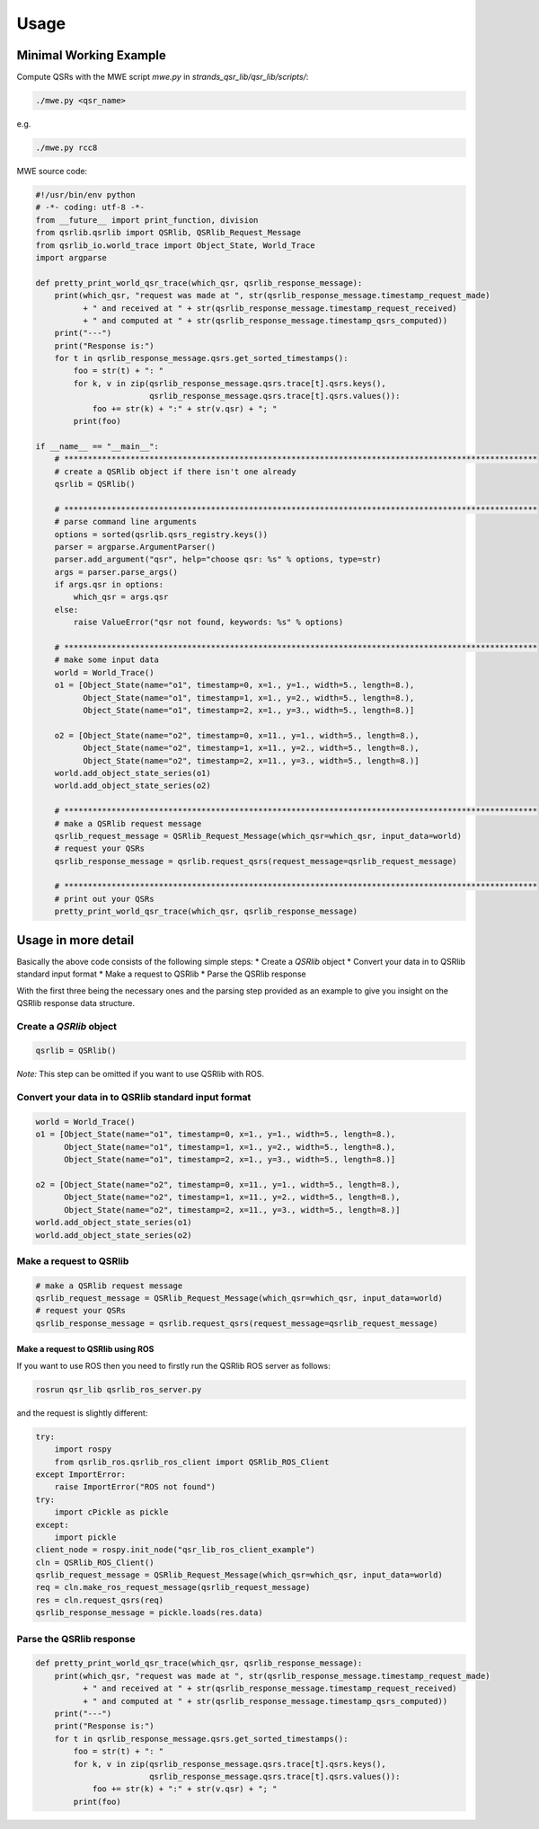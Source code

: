 Usage
=====

Minimal Working Example
~~~~~~~~~~~~~~~~~~~~~~~

Compute QSRs with the MWE script `mwe.py` in
`strands_qsr_lib/qsr_lib/scripts/`:

.. code:: bash

    ./mwe.py <qsr_name>

e.g.

.. code:: bash

    ./mwe.py rcc8

MWE source code:

.. code:: python

    #!/usr/bin/env python
    # -*- coding: utf-8 -*-
    from __future__ import print_function, division
    from qsrlib.qsrlib import QSRlib, QSRlib_Request_Message
    from qsrlib_io.world_trace import Object_State, World_Trace
    import argparse

    def pretty_print_world_qsr_trace(which_qsr, qsrlib_response_message):
        print(which_qsr, "request was made at ", str(qsrlib_response_message.timestamp_request_made)
              + " and received at " + str(qsrlib_response_message.timestamp_request_received)
              + " and computed at " + str(qsrlib_response_message.timestamp_qsrs_computed))
        print("---")
        print("Response is:")
        for t in qsrlib_response_message.qsrs.get_sorted_timestamps():
            foo = str(t) + ": "
            for k, v in zip(qsrlib_response_message.qsrs.trace[t].qsrs.keys(),
                            qsrlib_response_message.qsrs.trace[t].qsrs.values()):
                foo += str(k) + ":" + str(v.qsr) + "; "
            print(foo)

    if __name__ == "__main__":
        # ****************************************************************************************************
        # create a QSRlib object if there isn't one already
        qsrlib = QSRlib()

        # ****************************************************************************************************
        # parse command line arguments
        options = sorted(qsrlib.qsrs_registry.keys())
        parser = argparse.ArgumentParser()
        parser.add_argument("qsr", help="choose qsr: %s" % options, type=str)
        args = parser.parse_args()
        if args.qsr in options:
            which_qsr = args.qsr
        else:
            raise ValueError("qsr not found, keywords: %s" % options)

        # ****************************************************************************************************
        # make some input data
        world = World_Trace()
        o1 = [Object_State(name="o1", timestamp=0, x=1., y=1., width=5., length=8.),
              Object_State(name="o1", timestamp=1, x=1., y=2., width=5., length=8.),
              Object_State(name="o1", timestamp=2, x=1., y=3., width=5., length=8.)]

        o2 = [Object_State(name="o2", timestamp=0, x=11., y=1., width=5., length=8.),
              Object_State(name="o2", timestamp=1, x=11., y=2., width=5., length=8.),
              Object_State(name="o2", timestamp=2, x=11., y=3., width=5., length=8.)]
        world.add_object_state_series(o1)
        world.add_object_state_series(o2)

        # ****************************************************************************************************
        # make a QSRlib request message
        qsrlib_request_message = QSRlib_Request_Message(which_qsr=which_qsr, input_data=world)
        # request your QSRs
        qsrlib_response_message = qsrlib.request_qsrs(request_message=qsrlib_request_message)

        # ****************************************************************************************************
        # print out your QSRs
        pretty_print_world_qsr_trace(which_qsr, qsrlib_response_message)

Usage in more detail
~~~~~~~~~~~~~~~~~~~~

Basically the above code consists of the following simple steps: \*
Create a `QSRlib` object \* Convert your data in to QSRlib standard
input format \* Make a request to QSRlib \* Parse the QSRlib response

With the first three being the necessary ones and the parsing step
provided as an example to give you insight on the QSRlib response data
structure.

Create a `QSRlib` object
^^^^^^^^^^^^^^^^^^^^^^^^^^

.. code:: python

    qsrlib = QSRlib()

*Note:* This step can be omitted if you want to use QSRlib with ROS.

Convert your data in to QSRlib standard input format
^^^^^^^^^^^^^^^^^^^^^^^^^^^^^^^^^^^^^^^^^^^^^^^^^^^^

.. code:: python

        world = World_Trace()
        o1 = [Object_State(name="o1", timestamp=0, x=1., y=1., width=5., length=8.),
              Object_State(name="o1", timestamp=1, x=1., y=2., width=5., length=8.),
              Object_State(name="o1", timestamp=2, x=1., y=3., width=5., length=8.)]

        o2 = [Object_State(name="o2", timestamp=0, x=11., y=1., width=5., length=8.),
              Object_State(name="o2", timestamp=1, x=11., y=2., width=5., length=8.),
              Object_State(name="o2", timestamp=2, x=11., y=3., width=5., length=8.)]
        world.add_object_state_series(o1)
        world.add_object_state_series(o2)

Make a request to QSRlib
^^^^^^^^^^^^^^^^^^^^^^^^

.. code:: python

        # make a QSRlib request message
        qsrlib_request_message = QSRlib_Request_Message(which_qsr=which_qsr, input_data=world)
        # request your QSRs
        qsrlib_response_message = qsrlib.request_qsrs(request_message=qsrlib_request_message)

Make a request to QSRlib using ROS
''''''''''''''''''''''''''''''''''

If you want to use ROS then you need to firstly run the QSRlib ROS
server as follows:

.. code:: bash

    rosrun qsr_lib qsrlib_ros_server.py

and the request is slightly different:

.. code:: python

        try:
            import rospy
            from qsrlib_ros.qsrlib_ros_client import QSRlib_ROS_Client
        except ImportError:
            raise ImportError("ROS not found")
        try:
            import cPickle as pickle
        except:
            import pickle
        client_node = rospy.init_node("qsr_lib_ros_client_example")
        cln = QSRlib_ROS_Client()
        qsrlib_request_message = QSRlib_Request_Message(which_qsr=which_qsr, input_data=world)
        req = cln.make_ros_request_message(qsrlib_request_message)
        res = cln.request_qsrs(req)
        qsrlib_response_message = pickle.loads(res.data)

Parse the QSRlib response
^^^^^^^^^^^^^^^^^^^^^^^^^

.. code:: python

    def pretty_print_world_qsr_trace(which_qsr, qsrlib_response_message):
        print(which_qsr, "request was made at ", str(qsrlib_response_message.timestamp_request_made)
              + " and received at " + str(qsrlib_response_message.timestamp_request_received)
              + " and computed at " + str(qsrlib_response_message.timestamp_qsrs_computed))
        print("---")
        print("Response is:")
        for t in qsrlib_response_message.qsrs.get_sorted_timestamps():
            foo = str(t) + ": "
            for k, v in zip(qsrlib_response_message.qsrs.trace[t].qsrs.keys(),
                            qsrlib_response_message.qsrs.trace[t].qsrs.values()):
                foo += str(k) + ":" + str(v.qsr) + "; "
            print(foo)

